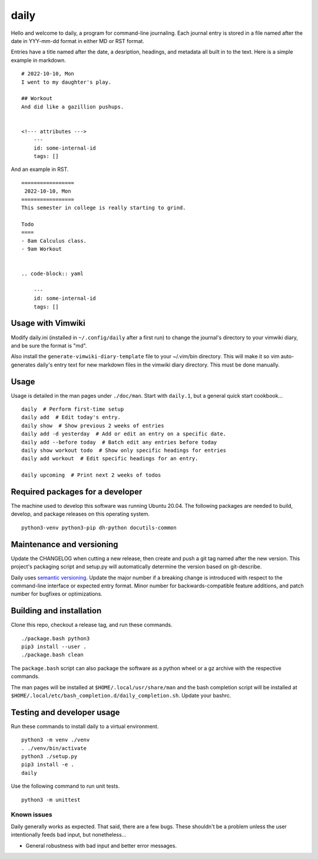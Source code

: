 =======
 daily
=======
Hello and welcome to daily, a program for command-line journaling. Each
journal entry is stored in a file named after the date in YYY-mm-dd format
in either MD or RST format.

Entries have a title named after the date, a desription, headings, and
metadata all built in to the text. Here is a simple example in markdown.

::

    # 2022-10-10, Mon
    I went to my daughter's play.

    ## Workout
    And did like a gazillion pushups.


    <!--- attributes --->
        ---
        id: some-internal-id
        tags: []

And an example in RST.

::

    =================
     2022-10-10, Mon
    =================
    This semester in college is really starting to grind.

    Todo
    ====
    - 8am Calculus class.
    - 9am Workout

    
    .. code-block:: yaml
    
        ---
        id: some-internal-id
        tags: []

Usage with Vimwiki 
===================
Modify daily.ini (installed in ``~/.config/daily`` after a first run) to change
the journal's directory to your vimwiki diary, and be sure the format is "md".

Also install the ``generate-vimwiki-diary-template`` file to your ~/.vim/bin
directory. This will make it so vim auto-generates daily's entry text for new
markdown files in the vimwiki diary directory. This must be done manually.

Usage
=====
Usage is detailed in the man pages under ``./doc/man``. Start with ``daily.1``,
but a general quick start cookbook...

::

    daily  # Perform first-time setup
    daily add  # Edit today's entry.
    daily show  # Show previous 2 weeks of entries
    daily add -d yesterday  # Add or edit an entry on a specific date.
    daily add --before today  # Batch edit any entries before today
    daily show workout todo  # Show only specific headings for entries
    daily add workout  # Edit specific headings for an entry.

    daily upcoming  # Print next 2 weeks of todos

Required packages for a developer
=================================
The machine used to develop this software was running Ubuntu 20.04. The
following packages are needed to build, develop, and package releases on
this operating system.

::

    python3-venv python3-pip dh-python docutils-common

Maintenance and versioning
==========================
Update the CHANGELOG when cutting a new release, then create and push a git tag
named after the new version. This project's packaging script and setup.py will
automatically determine the version based on git-describe.

Daily uses `semantic versioning <https://semver.org/>`_. Update the major
number if a breaking change is introduced with respect to the command-line
interface or expected entry format. Minor number for backwards-compatible
feature additions, and patch number for bugfixes or optimizations.

Building and installation
=========================
Clone this repo, checkout a release tag, and run these commands.

::

    ./package.bash python3
    pip3 install --user .
    ./package.bash clean

The ``package.bash`` script can also package the software as a python wheel or
a gz archive with the respective commands.

The man pages will be installed at ``$HOME/.local/usr/share/man``
and the bash completion script will be installed at
``$HOME/.local/etc/bash_completion.d/daily_completion.sh``. Update your bashrc.

Testing and developer usage
===========================
Run these commands to install daily to a virtual environment.

::

    python3 -m venv ./venv
    . ./venv/bin/activate
    python3 ./setup.py
    pip3 install -e .
    daily

Use the following command to run unit tests.

::

    python3 -m unittest

Known issues
------------
Daily generally works as expected. That said, there are a few bugs. These
shouldn't be a problem unless the user intentionally feeds bad input, but
nonetheless...

- General robustness with bad input and better error messages.
